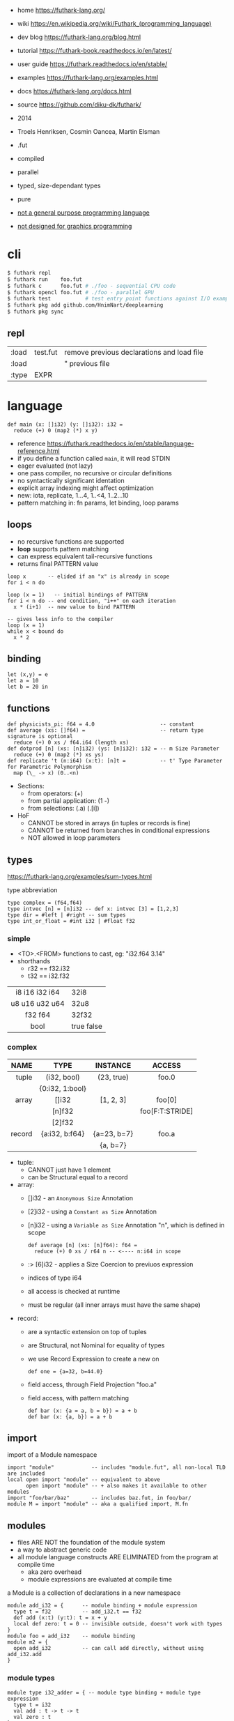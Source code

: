 - home https://futhark-lang.org/
- wiki https://en.wikipedia.org/wiki/Futhark_(programming_language)
- dev blog https://futhark-lang.org/blog.html
- tutorial https://futhark-book.readthedocs.io/en/latest/
- user guide https://futhark.readthedocs.io/en/stable/
- examples https://futhark-lang.org/examples.html
- docs https://futhark-lang.org/docs.html
- source https://github.com/diku-dk/futhark/

- 2014
- Troels Henriksen, Cosmin Oancea, Martin Elsman
- .fut
- compiled
- parallel
- typed, size-dependant types
- pure
- _not a general purpose programming language_
- _not designed for graphics programming_

* cli

#+begin_src sh
  $ futhark repl
  $ futhark run    foo.fut
  $ futhark c      foo.fut # ./foo - sequential CPU code
  $ futhark opencl foo.fut # ./foo - parallel GPU
  $ futhark test           # test entry point functions against I/O examples
  $ futhark pkg add github.com/HnimNart/deeplearning
  $ futhark pkg sync
#+end_src

** repl

|-------+----------+--------------------------------------------|
| :load | test.fut | remove previous declarations and load file |
| :load |          | " previous file                            |
| :type | EXPR     |                                            |
|-------+----------+--------------------------------------------|

* language

#+begin_src futhark
  def main (x: []i32) (y: []i32): i32 =
    reduce (+) 0 (map2 (*) x y)
#+end_src

- reference https://futhark.readthedocs.io/en/stable/language-reference.html
- if you define a function called =main=, it will read STDIN
- eager evaluated (not lazy)
- one pass compiler, no recursive or circular definitions
- no syntactically significant identation
- explicit array indexing might affect optimization
- new: iota, replicate, 1...4, 1..<4, 1..2...10
- pattern matching in: fn params, let binding, loop params

** loops

- no recursive functions are supported
- *loop* supports pattern matching
- can express equivalent tail-recursive functions
- returns final PATTERN value

#+begin_src futhark
  loop x       -- elided if an "x" is already in scope
  for i < n do

  loop (x = 1)   -- initial bindings of PATTERN
  for i < n do -- end condition, "i++" on each iteration
    x * (i+1)  -- new value to bind PATTERN

  -- gives less info to the compiler
  loop (x = 1)
  while x < bound do
    x * 2
#+end_src

** binding

#+begin_src futhark
  let (x,y) = e
  let a = 10
  let b = 20 in
#+end_src

** functions

#+begin_src futhark
  def physicists_pi: f64 = 4.0                     -- constant
  def average (xs: []f64) =                        -- return type signature is optional
    reduce (+) 0 xs / f64.i64 (length xs)
  def dotprod [n] (xs: [n]i32) (ys: [n]i32): i32 = -- m Size Parameter
    reduce (+) 0 (map2 (*) xs ys)
  def replicate 't (n:i64) (x:t): [n]t =           -- t' Type Parameter for Parametric Polymorphism
    map (\_ -> x) (0..<n)
#+end_src

- Sections:
  - from operators: (+)
  - from partial application: (1 -)
  - from selections: (.a) (.[i])

- HoF
  - CANNOT be stored in arrays (in tuples or records is fine)
  - CANNOT be returned from branches in conditional expressions
  - NOT allowed in loop parameters

** types

https://futhark-lang.org/examples/sum-types.html

#+CAPTION: type abbreviation
#+begin_src futhark
  type complex = (f64,f64)
  type intvec [n] = [n]i32 -- def x: intvec [3] = [1,2,3]
  type dir = #left | #right -- sum types
  type int_or_float = #int i32 | #float f32
#+end_src

*** simple

- <TO>.<FROM> functions to cast, eg: "i32.f64 3.14"
- shorthands
  - r32 == f32.i32
  - t32 == i32.f32

|----------------+------------|
|      <c>       |            |
| i8 i16 i32 i64 | 32i8       |
| u8 u16 u32 u64 | 32u8       |
|    f32 f64     | 32f32      |
|      bool      | true false |
|----------------+------------|

*** complex

|--------+-----------------+-------------+-----------------|
|    <r> |       <c>       |     <c>     |       <c>       |
|   NAME |      TYPE       |  INSTANCE   |     ACCESS      |
|--------+-----------------+-------------+-----------------|
|  tuple |   (i32, bool)   | (23, true)  |      foo.0      |
|        | {0:i32, 1:bool} |             |                 |
|--------+-----------------+-------------+-----------------|
|  array |      []i32      |  [1, 2, 3]  |     foo[0]      |
|        |     [n]f32      |             | foo[F:T:STRIDE] |
|        |     [2]f32      |             |                 |
|--------+-----------------+-------------+-----------------|
| record | {a:i32, b:f64}  | {a=23, b=7} |      foo.a      |
|        |                 |  {a, b=7}   |                 |
|--------+-----------------+-------------+-----------------|

- tuple:
  - CANNOT just have 1 element
  - can be Structural equal to a record
- array:
  - []i32  - an =Anonymous Size= Annotation
  - [2]i32 - using a =Constant as Size= Annotation
  - [n]i32 - using a =Variable as Size= Annotation "n", which is defined in scope
    #+begin_src futhark
      def average [n] (xs: [n]f64): f64 =
        reduce (+) 0 xs / r64 n -- <---- n:i64 in scope
    #+end_src
  - :> [6]i32 - applies a Size Coercion to previuos expression
  - indices of type i64
  - all access is checked at runtime
  - must be regular (all inner arrays must have the same shape)
- record:
  - are a syntactic extension on top of tuples
  - are Structural, not Nominal for equality of types
  - we use Record Expression to create a new on
    #+begin_src futhark
      def one = {a=32, b=44.0}
    #+end_src
  - field access, through Field Projection "foo.a"
  - field access, with pattern matching
    #+begin_src futhark
      def bar (x: {a = a, b = b}) = a + b
      def bar (x: {a, b}) = a + b
    #+end_src

** import

#+CAPTION: import of a Module namespace
#+begin_src futhark
  import "module"            -- includes "module.fut", all non-local TLD are included
  local open import "module" -- equivalent to above
        open import "module" -- + also makes it available to other modules
  import "foo/bar/baz"       -- includes baz.fut, in foo/bar/
  module M = import "module" -- aka a qualified import, M.fn
#+end_src

** modules

- files ARE NOT the foundation of the module system
- a way to abstract generic code
- all module language constructs ARE ELIMINATED from the program at compile time
  - aka zero overhead
  - module expressions are evaluated at compile time

#+CAPTION: a Module is a collection of declarations in a new namespace
#+begin_src futhark
  module add_i32 = {      -- module binding + module expression
    type t = f32          -- add_i32.t == f32
    def add (x:t) (y:t): t = x + y
    local def zero: t = 0 -- invisible outside, doesn't work with types
  }
  module foo = add_i32    -- module binding
  module m2 = {
    open add_i32          -- can call add directly, without using add_i32.add
  }
#+end_src

*** module types

#+begin_src futhark
  module type i32_adder = { -- module type binding + module type expression
    type t = i32
    val add : t -> t -> t
    val zero : t
  }
   -- bind module "foo", which implements module type i32_adder
  module foo = add_i32 : i32_adder -- Module Type Ascription

  module speeds: { type thing -- used to hide what is not in the Module Type
                   val car   : thing
                   val plane : thing
                   val speed : thing -> i32 } = {
    type thing = i32
    def car: thing = 0
    def plane: thing = 1
    def speed (x:thing): i32 =
      if      x == car   then 120
      else if x == plane then 800
      else                    0   -- will never happen
  }
#+end_src

*** module type refinement

#+CAPTION: a module with abstract type
#+begin_src futhark
  module type monoid = {  -- generic module type
    type t                -- ABSTRACT type
    val add : t -> t -> t
    val zero : t
  }

  -- REFINED module with a concrete type
  -- aka implements...
  module monoid_i32 = add_i32 : monoid with t = i32

  module type i32_monoid = monoid with t = i32 -- if we want, we can bind the refined module type
#+end_src

*** parametric modules

#+begin_src futhark
  module sum (M: monoid) = { -- takes a module
    def sum (a: []M.t): M.t =
      reduce M.add M.zero a
  }                         -- returns a module that implements sum
#+end_src

Instantiation.

#+begin_src futhark
  module sum_i32 = sum add_i32 -- Instantiation, with module
  sum_i32.sum  -- []i32 -> i32

  module prod_f64 = sum {      -- Instantiation, with anonymous module
    type t = f64
    def add (x:f64) (y:f64): f64 = x * y
    def zero: f64 = 1.0
  }
  prod_f64.sum -- []f64 -> f64
#+end_src

Giving related functionality a common abstraction.

#+begin_src futhark
  module linalg(M : { -- anonymous Module
    type scalar
    val zero : scalar
    val add : scalar -> scalar -> scalar
    val mul : scalar -> scalar -> scalar
  }) = {
    open M -- bring the names of the module to the current scope
    def dotprod [n] (xs: [n]scalar) (ys: [n]scalar)
        : scalar =
      reduce add zero (map2 mul xs ys)
    def matmul [n] [p] [m] (xss: [n][p]scalar)
                           (yss: [p][m]scalar)
        : [n][m]scalar =
      map (\xs -> map (dotprod xs) (transpose yss)) xss
  }
#+end_src

** stdlib

- https://futhark-lang.org/docs/prelude/doc/prelude/prelude.html
- https://futhark-lang.org/docs/prelude/
- array operations
  - First Order Array Combinators:
    - always perform the same operation
    - eg: zip/unzip
  - Second Order Array Combinators (SOACs)
    - take a functional argument
    - eg:
      - map (array transformer)
      - reduce (array aggregator)
      - scan
        - aka Generalised Prefix Sum
        - is inclusive, it includes the final reduce in it's result
      - filter (cost is ~scan+map)

#+begin_src futhark
  val id      '^a         : a -> a               -- identity function
  val const   '^a '^b     : a -> b -> a          -- constant function
  val |>      '^a '^b     : a -> (a -> b) -> b   -- pipe right
  val <|      '^a '^b     : (a -> b) -> a -> b   -- pipe left, aka "$", might trigger "causality restrictions"

  val >->     '^a '^b '^c : (a -> b) -> (b -> c) -> a -> c
  val <-<     '^a '^b '^c : (b -> c) -> (a -> b) -> a -> c

  val curry   '^a '^b '^c : ((a,b) -> c) -> a -> b -> c
  val uncurry '^a '^b '^c : (a -> b -> c) -> (a,b) -> c
#+end_src

** TODO in-place updates

- use must be rare
- use on cases where is simple for the compiler


* testing

#+CAPTION: example matmul
#+begin_src futhark
  entry matmul [n][m][p] (x: [n][m]i32) (y: [m][p]i32): [n][p]i32 =
    map (\xr -> map (\yc -> reduce (+) 0 (map2 (*) xr yc))
                    (transpose y))
        x
#+end_src

- a .fut(hark) program might contain a =test block=
- entrypoint can be elided if it is "main"
- =input/output sets=
  - can be put on 1 line
  - no record or tuples are permitted

#+CAPTION: inline test block
#+begin_src futhark
  -- Matrix Multiplication
  -- ==
  -- entry: matmul
  -- input { [[1,2]] [[3],[4]]}
  -- output { [[11]] }
  -- input { [[1, 2], [3, 4]] [[5, 6], [7, 8]] }
  -- output { [[19, 22], [43, 50]] }
  --
#+end_src

#+CAPTION: file input/output test block
#+begin_src futhark
  -- compiled input @ foo.in
  -- output @ foo.out
#+end_src

* libraries
- ds https://github.com/diku-dk/containers
- sparse matrix https://github.com/diku-dk/sparse
- linear algebra https://github.com/diku-dk/linalg
- https://github.com/diku-dk/segmented/
- https://futhark-lang.org/pkgs/
- https://github.com/HnimNart/deeplearning
- https://github.com/BobMcDear/llaf/
* tools
- editor: emacs mode https://github.com/diku-dk/futhark-mode
- ci: github action https://github.com/diku-dk/install-futhark
* prebuild installation

#+begin_src sh
  $ make install MANPREFIX=$HOME/.local/share/man PREFIX=$HOME/.local
  $ mandb
#+end_src
* gotchas

- futhark-literate
  - doesn't include constant definitions
